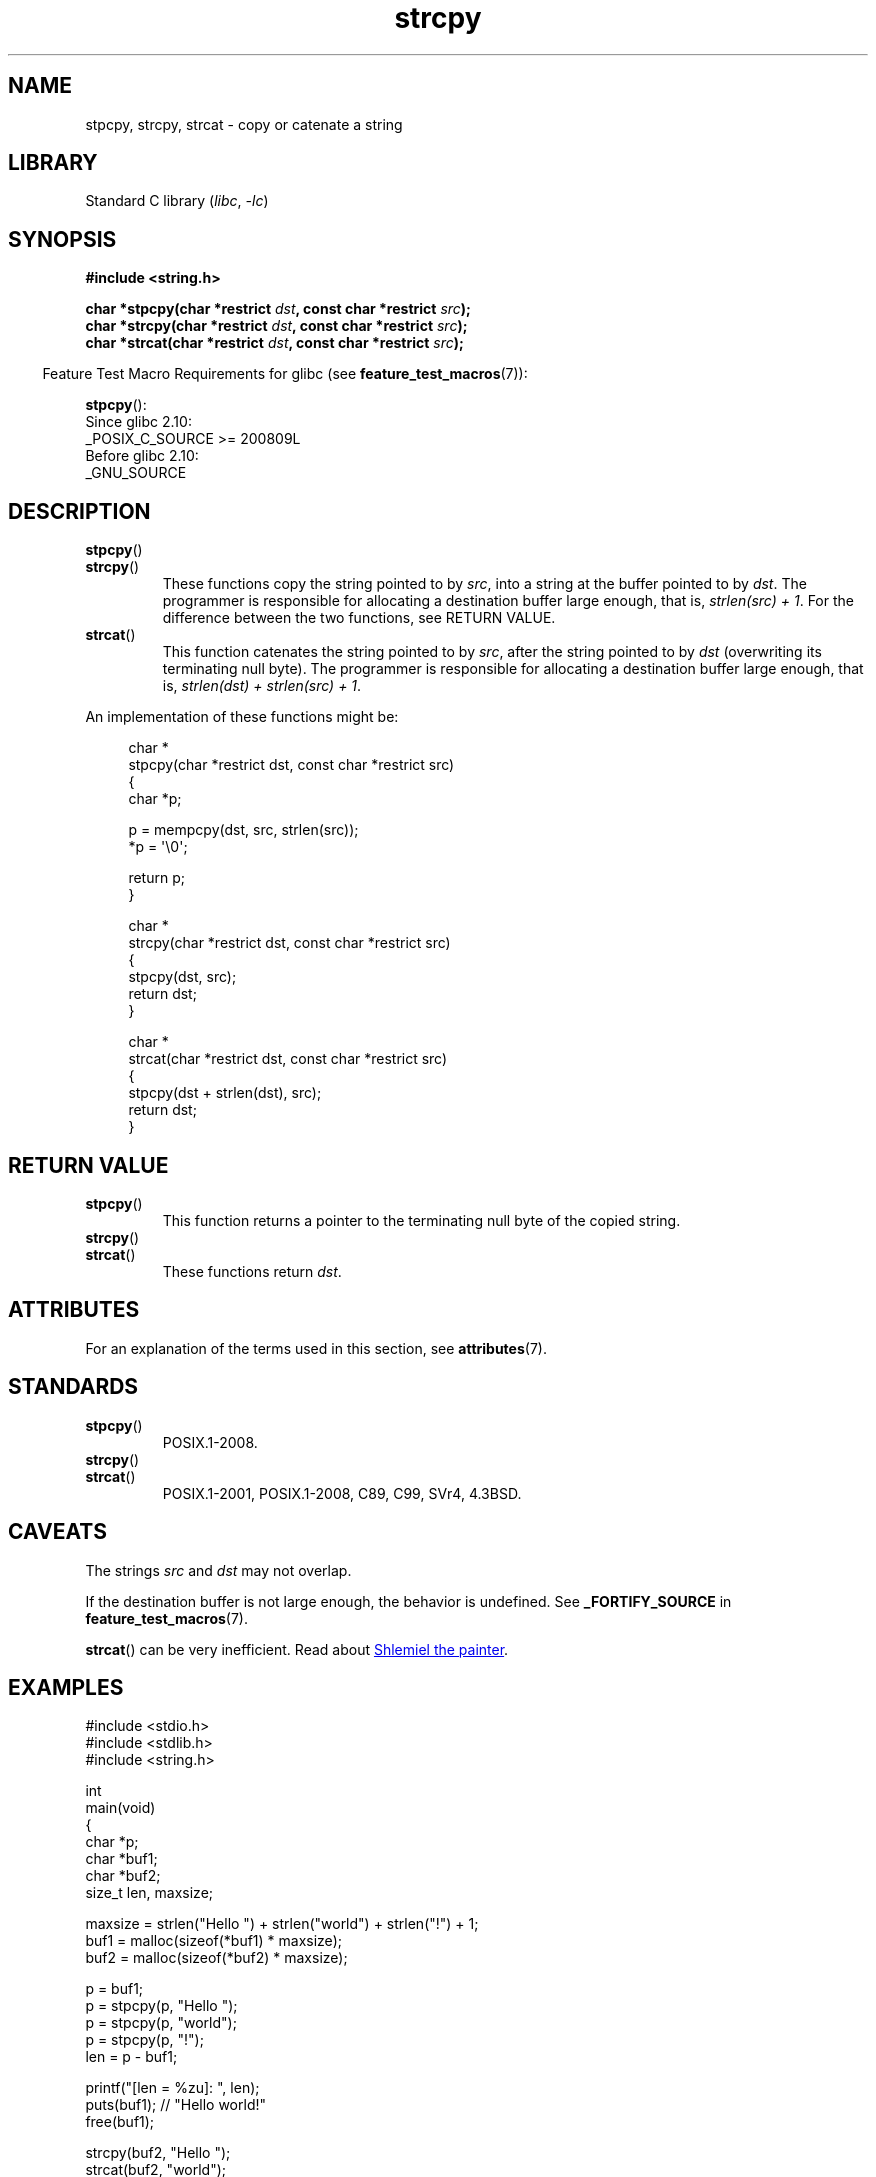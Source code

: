 '\" t
.\" Copyright 2022 Alejandro Colomar <alx@kernel.org>
.\"
.\" SPDX-License-Identifier: Linux-man-pages-copyleft
.\"
.TH strcpy 3 (date) "Linux man-pages (unreleased)"
.SH NAME
stpcpy, strcpy, strcat \- copy or catenate a string
.SH LIBRARY
Standard C library
.RI ( libc ", " \-lc )
.SH SYNOPSIS
.nf
.B #include <string.h>
.PP
.BI "char *stpcpy(char *restrict " dst ", const char *restrict " src );
.BI "char *strcpy(char *restrict " dst ", const char *restrict " src );
.BI "char *strcat(char *restrict " dst ", const char *restrict " src );
.fi
.PP
.RS -4
Feature Test Macro Requirements for glibc (see
.BR feature_test_macros (7)):
.RE
.PP
.BR stpcpy ():
.nf
    Since glibc 2.10:
        _POSIX_C_SOURCE >= 200809L
    Before glibc 2.10:
        _GNU_SOURCE
.fi
.SH DESCRIPTION
.TP
.BR stpcpy ()
.TQ
.BR strcpy ()
These functions copy the string pointed to by
.IR src ,
into a string
at the buffer pointed to by
.IR dst .
The programmer is responsible for allocating a destination buffer large enough,
that is,
.IR "strlen(src) + 1" .
For the difference between the two functions, see RETURN VALUE.
.TP
.BR strcat ()
This function catenates the string pointed to by
.IR src ,
after the string pointed to by
.I dst
(overwriting its terminating null byte).
The programmer is responsible for allocating a destination buffer large enough,
that is,
.IR "strlen(dst) + strlen(src) + 1" .
.PP
An implementation of these functions might be:
.PP
.in +4n
.EX
char *
stpcpy(char *restrict dst, const char *restrict src)
{
    char  *p;

    p = mempcpy(dst, src, strlen(src));
    *p = \(aq\e0\(aq;

    return p;
}

char *
strcpy(char *restrict dst, const char *restrict src)
{
    stpcpy(dst, src);
    return dst;
}

char *
strcat(char *restrict dst, const char *restrict src)
{
    stpcpy(dst + strlen(dst), src);
    return dst;
}
.EE
.in
.SH RETURN VALUE
.TP
.BR stpcpy ()
This function returns
a pointer to the terminating null byte of the copied string.
.TP
.BR strcpy ()
.TQ
.BR strcat ()
These functions return
.IR dst .
.SH ATTRIBUTES
For an explanation of the terms used in this section, see
.BR attributes (7).
.ad l
.nh
.TS
allbox;
lbx lb lb
l l l.
Interface	Attribute	Value
T{
.BR stpcpy (),
.BR strcpy (),
.BR strcat ()
T}	Thread safety	MT-Safe
.TE
.hy
.ad
.sp 1
.SH STANDARDS
.TP
.BR stpcpy ()
POSIX.1-2008.
.TP
.BR strcpy ()
.TQ
.BR strcat ()
POSIX.1-2001, POSIX.1-2008, C89, C99, SVr4, 4.3BSD.
.SH CAVEATS
The strings
.I src
and
.I dst
may not overlap.
.PP
If the destination buffer is not large enough,
the behavior is undefined.
See
.B _FORTIFY_SOURCE
in
.BR feature_test_macros (7).
.PP
.BR strcat ()
can be very inefficient.
Read about
.UR https://www.joelonsoftware.com/\:2001/12/11/\:back\-to\-basics/
Shlemiel the painter
.UE .
.SH EXAMPLES
.\" SRC BEGIN (strcpy.c)
.EX
#include <stdio.h>
#include <stdlib.h>
#include <string.h>

int
main(void)
{
    char    *p;
    char    *buf1;
    char    *buf2;
    size_t  len, maxsize;

    maxsize = strlen("Hello ") + strlen("world") + strlen("!") + 1;
    buf1 = malloc(sizeof(*buf1) * maxsize);
    buf2 = malloc(sizeof(*buf2) * maxsize);

    p = buf1;
    p = stpcpy(p, "Hello ");
    p = stpcpy(p, "world");
    p = stpcpy(p, "!");
    len = p \- buf1;

    printf("[len = %zu]: ", len);
    puts(buf1);  // "Hello world!"
    free(buf1);

    strcpy(buf2, "Hello ");
    strcat(buf2, "world");
    strcat(buf2, "!");
    len = strlen(buf2);

    printf("[len = %zu]: ", len);
    puts(buf2);  // "Hello world!"
    free(buf2);

    exit(EXIT_SUCCESS);
}
.EE
.\" SRC END
.SH SEE ALSO
.BR strdup (3),
.BR string (3),
.BR wcscpy (3),
.BR string_copying (7)
